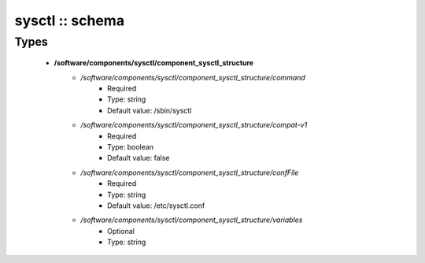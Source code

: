################
sysctl :: schema
################

Types
-----

 - **/software/components/sysctl/component_sysctl_structure**
    - */software/components/sysctl/component_sysctl_structure/command*
        - Required
        - Type: string
        - Default value: /sbin/sysctl
    - */software/components/sysctl/component_sysctl_structure/compat-v1*
        - Required
        - Type: boolean
        - Default value: false
    - */software/components/sysctl/component_sysctl_structure/confFile*
        - Required
        - Type: string
        - Default value: /etc/sysctl.conf
    - */software/components/sysctl/component_sysctl_structure/variables*
        - Optional
        - Type: string
